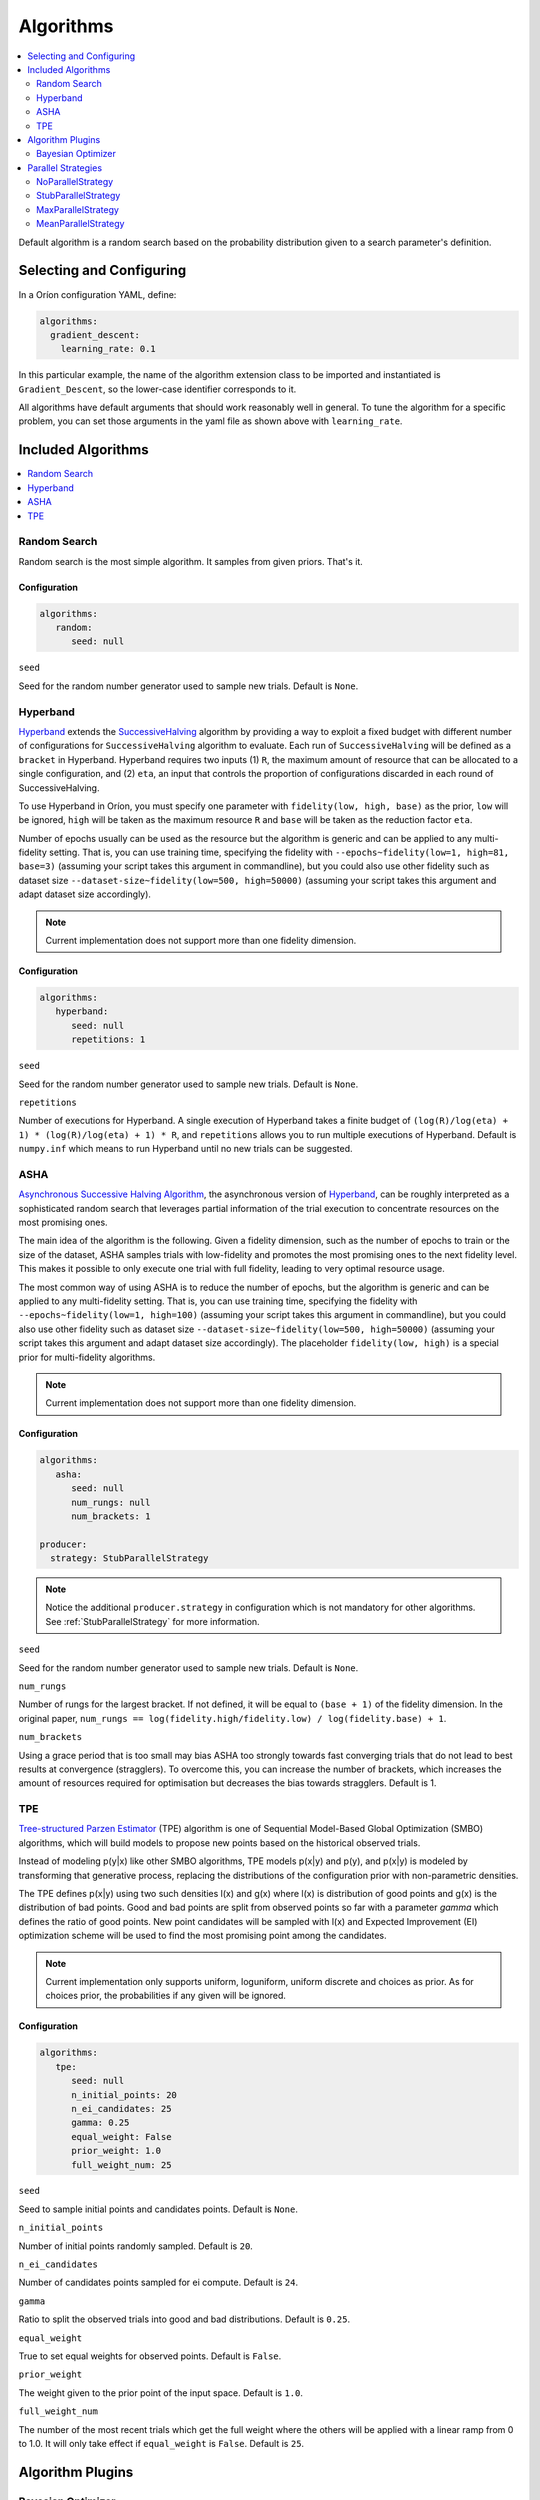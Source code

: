 .. _Setup Algorithms:

**********
Algorithms
**********

.. contents::
   :depth: 2
   :local:

Default algorithm is a random search based on the probability
distribution given to a search parameter's definition.

Selecting and Configuring
=========================

In a Oríon configuration YAML, define:

.. code-block:: yaml

   algorithms:
     gradient_descent:
       learning_rate: 0.1

In this particular example, the name of the algorithm extension class to be
imported and instantiated is ``Gradient_Descent``, so the lower-case identifier
corresponds to it.

All algorithms have default arguments that should work reasonably well in general.
To tune the algorithm for a specific problem, you can set those arguments in the
yaml file as shown above with ``learning_rate``.

Included Algorithms
===================

.. contents::
   :depth: 1
   :local:

.. _random-search:

Random Search
-------------

Random search is the most simple algorithm. It samples from given priors. That's it.

Configuration
~~~~~~~~~~~~~

.. code-block:: yaml

     algorithms:
        random:
           seed: null


``seed``

Seed for the random number generator used to sample new trials. Default is ``None``.

.. _hyperband-algorithm:

Hyperband
---------

`Hyperband`_ extends the `SuccessiveHalving`_ algorithm by providing a way to exploit a
fixed budget with different number of configurations for ``SuccessiveHalving`` algorithm to
evaluate. Each run of ``SuccessiveHalving`` will be defined as a ``bracket`` in Hyperband.
Hyperband requires two inputs (1) ``R``, the maximum amount of resource that can be allocated
to a single configuration, and (2) ``eta``, an input that controls the proportion of
configurations discarded in each round of SuccessiveHalving.

To use Hyperband in Oríon, you must specify one parameter with ``fidelity(low, high, base)``
as the prior, ``low`` will be ignored, ``high`` will be taken as the maximum resource ``R``
and ``base`` will be taken as the reduction factor ``eta``.

Number of epochs usually can be used as the resource but the algorithm is generic and can be
applied to any multi-fidelity setting. That is, you can use training time, specifying the
fidelity with ``--epochs~fidelity(low=1, high=81, base=3)``
(assuming your script takes this argument in commandline),
but you could also use other fidelity
such as dataset size ``--dataset-size~fidelity(low=500, high=50000)``
(assuming your script takes this argument and adapt dataset size accordingly).


.. _SuccessiveHalving: https://arxiv.org/abs/1502.07943

.. note::

   Current implementation does not support more than one fidelity dimension.

Configuration
~~~~~~~~~~~~~

.. code-block:: yaml

    algorithms:
       hyperband:
          seed: null
          repetitions: 1


``seed``

Seed for the random number generator used to sample new trials. Default is ``None``.

``repetitions``

Number of executions for Hyperband. A single execution of Hyperband takes a finite
budget of ``(log(R)/log(eta) + 1) * (log(R)/log(eta) + 1) * R``, and ``repetitions`` allows you
to run multiple executions of Hyperband. Default is ``numpy.inf`` which means to run Hyperband
until no new trials can be suggested.


.. _ASHA:

ASHA
----

`Asynchronous Successive Halving Algorithm`_, the asynchronous version of
`Hyperband`_, can be roughly interpreted as a sophisticated random search that leverages
partial information of the trial execution to concentrate resources on the
most promising ones.

The main idea of the algorithm is the following. Given a fidelity dimension, such as
the number of epochs to train or the size of the dataset, ASHA samples trials
with low-fidelity and promotes the most promising ones to the next fidelity level.
This makes it possible to only execute one trial with full fidelity, leading
to very optimal resource usage.

The most common way of using ASHA is to reduce the number of epochs,
but the algorithm is generic and can be applied to any multi-fidelity setting.
That is, you can use training time, specifying the fidelity with
``--epochs~fidelity(low=1, high=100)``
(assuming your script takes this argument in commandline),
but you could also use other fidelity
such as dataset size ``--dataset-size~fidelity(low=500, high=50000)``
(assuming your script takes this argument and
adapt dataset size accordingly). The placeholder ``fidelity(low, high)`` is a special prior for
multi-fidelity algorithms.


.. _asynchronous successive halving algorithm: https://arxiv.org/abs/1810.05934
.. _Hyperband: https://arxiv.org/abs/1603.06560

.. note::

   Current implementation does not support more than one fidelity dimension.

Configuration
~~~~~~~~~~~~~

.. code-block:: yaml

    algorithms:
       asha:
          seed: null
          num_rungs: null
          num_brackets: 1

    producer:
      strategy: StubParallelStrategy


.. note::

   Notice the additional ``producer.strategy`` in configuration which is not mandatory for other
   algorithms. See :ref:`StubParallelStrategy` for more information.


``seed``

Seed for the random number generator used to sample new trials. Default is ``None``.


``num_rungs``

Number of rungs for the largest bracket. If not defined, it will be equal to ``(base + 1)`` of the
fidelity dimension. In the original paper,
``num_rungs == log(fidelity.high/fidelity.low) / log(fidelity.base) + 1``.

``num_brackets``

Using a grace period that is too small may bias ASHA too strongly towards fast
converging trials that do not lead to best results at convergence (stragglers).
To overcome this, you can increase the number of brackets, which increases the amount of resources
required for optimisation but decreases the bias towards stragglers. Default is 1.


.. _tpe-algorithm:

TPE
---------

`Tree-structured Parzen Estimator`_ (TPE) algorithm is one of Sequential Model-Based
Global Optimization (SMBO) algorithms, which will build models to propose new points based
on the historical observed trials.

Instead of modeling p(y|x) like other SMBO algorithms, TPE models p(x|y) and p(y),
and p(x|y) is modeled by transforming that generative process, replacing the distributions of
the configuration prior with non-parametric densities.

The TPE defines p(x|y) using two such densities l(x) and g(x) where l(x) is distribution of
good points and g(x) is the distribution of bad points. Good and bad points are split from observed
points so far with a parameter `gamma` which defines the ratio of good points. New point candidates
will be sampled with l(x) and Expected Improvement (EI) optimization scheme will be used to find
the most promising point among the candidates.


.. _Tree-structured Parzen Estimator:
    https://papers.nips.cc/paper/4443-algorithms-for-hyper-parameter-optimization.pdf

.. note::

   Current implementation only supports uniform, loguniform, uniform discrete and choices as prior.
   As for choices prior, the probabilities if any given will be ignored.

Configuration
~~~~~~~~~~~~~

.. code-block:: yaml

    algorithms:
       tpe:
          seed: null
          n_initial_points: 20
          n_ei_candidates: 25
          gamma: 0.25
          equal_weight: False
          prior_weight: 1.0
          full_weight_num: 25


``seed``

Seed to sample initial points and candidates points. Default is ``None``.

``n_initial_points``

Number of initial points randomly sampled. Default is ``20``.

``n_ei_candidates``

Number of candidates points sampled for ei compute. Default is ``24``.

``gamma``

Ratio to split the observed trials into good and bad distributions. Default is ``0.25``.

``equal_weight``

True to set equal weights for observed points. Default is ``False``.

``prior_weight``

The weight given to the prior point of the input space. Default is ``1.0``.

``full_weight_num``

The number of the most recent trials which get the full weight where the others will be
applied with a linear ramp from 0 to 1.0. It will only take effect if ``equal_weight``
is ``False``. Default is ``25``.


Algorithm Plugins
=================

.. _scikit-bayesopt:

Bayesian Optimizer
------------------

``orion.algo.skopt`` provides a wrapper for `Bayesian optimizer`_ using Gaussian process implemented
in `scikit optimize`_.

.. _scikit optimize: https://scikit-optimize.github.io/
.. _bayesian optimizer: https://scikit-optimize.github.io/#skopt.Optimizer

Installation
~~~~~~~~~~~~

.. code-block:: sh

   pip install orion.algo.skopt

Configuration
~~~~~~~~~~~~~

.. code-block:: yaml

     algorithms:
        BayesianOptimizer:
           seed: null
           n_initial_points: 10
           acq_func: gp_hedge
           alpha: 1.0e-10
           n_restarts_optimizer: 0
           noise: "gaussian"
           normalize_y: False

``seed``

``n_initial_points``

Number of evaluations of ``func`` with initialization points
before approximating it with ``base_estimator``. Points provided as
``x0`` count as initialization points. If len(x0) < n_initial_points
additional points are sampled at random.

``acq_func``

Function to minimize over the posterior distribution. Can be:
``["LCB", "EI", "PI", "gp_hedge", "EIps", "PIps"]``. Check skopt
docs for details.

``alpha``

Value added to the diagonal of the kernel matrix during fitting.
Larger values correspond to increased noise level in the observations
and reduce potential numerical issues during fitting. If an array is
passed, it must have the same number of entries as the data used for
fitting and is used as datapoint-dependent noise level. Note that this
is equivalent to adding a WhiteKernel with c=alpha. Allowing to specify
the noise level directly as a parameter is mainly for convenience and
for consistency with Ridge.

``n_restarts_optimizer``

The number of restarts of the optimizer for finding the kernel's
parameters which maximize the log-marginal likelihood. The first run
of the optimizer is performed from the kernel's initial parameters,
the remaining ones (if any) from thetas sampled log-uniform randomly
from the space of allowed theta-values. If greater than 0, all bounds
must be finite. Note that n_restarts_optimizer == 0 implies that one
run is performed.

``noise``

If set to "gaussian", then it is assumed that y is a noisy estimate of f(x) where the
noise is gaussian.

``normalize_y``

Whether the target values y are normalized, i.e., the mean of the
observed target values become zero. This parameter should be set to
True if the target values' mean is expected to differ considerable from
zero. When enabled, the normalization effectively modifies the GP's
prior based on the data, which contradicts the likelihood principle;
normalization is thus disabled per default.

.. _parallel-strategies:

Parallel Strategies
===================

A parallel strategy is a method to improve parallel optimization
for sequential algorithms. Such algorithms can only observe
trials that are completed and have a corresponding objective.
To get around this, parallel strategies produces *lies*,
noncompleted trials with fake objectives, which are then
passed to a temporary copy of the algorithm that will suggest
a new point. The temporary algorithm is then discarded.
The original algorithm never obverses lies, and
the temporary copy always observes lies that are based on
most up-to-date data.
The strategies will differ in how they assign objectives
to the *lies*.

By default, the strategy used is :ref:`MaxParallelStrategy`

NoParallelStrategy
------------------

Does not return any lie. This is useful to benchmark parallel
strategies and measure how they can help compared to no
strategy.

.. _StubParallelStrategy:

StubParallelStrategy
--------------------

Assign to *lies* an objective of ``None`` so that
non-completed trials are observed and identifiable by algorithms
that can leverage parallel optimization.

The value of the objective is customizable with ``stub_value``.

.. code-block:: yaml

    producer:
      strategy:
         StubParallelStrategy:
            stub_value: 'custom value'

.. _MaxParallelStrategy:

MaxParallelStrategy
-------------------

Assigns to *lies* the best objective observed so far.

The default value assigned to objective when less than 1 trial
is completed is configurable with ``default_result``. It
is ``float('inf')`` by default.

.. code-block:: yaml

    producer:
      strategy:
         MaxParallelStrategy:
            default_result: 10000


MeanParallelStrategy
--------------------

Assigns to *lies* the mean of all objectives observed so far.

The default value assigned to objective when less than 2 trials
are completed is configurable with ``default_result``. It
is ``float('inf')`` by default.

.. code-block:: yaml

    producer:
      strategy:
         MeanParallelStrategy:
            default_result: 0.5
